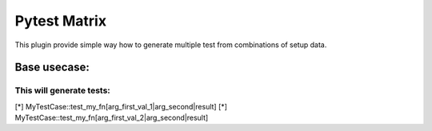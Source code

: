 Pytest Matrix
^^^^^^^^^^^^

This plugin provide simple way how to generate multiple test from combinations of setup data.


Base usecase:
=============

.. code:: Python
    import pytest
    from pytest_matrix import TestMatrixMixin
    from myproject import my_func


    class MyTestCase(TestMatrixMixin):
        def test_my_fn(self, arg_first, arg_second, result):
            assert my_function(arg_first, arg_second) == result

        MY_FN_FIXTURE_NAMES = ['arg_first']
        MY_FN_FIXTURES = [
            {
                'arg_first': ['val_1', 'val_2'],
            }

        @pytest.fixtures
        def arg_first_val_1(self):
            return 'val_1'

        @pytest.fixtures
        def arg_first_val_2(self):
            return 'val_2'

        @pytest.fixtures
        def arg_second(self):
            return 'val'

        @pytest.fixtures
        def result(self, arg_first, arg_second):
            # prepare expected result base on arg_first and arg_second fixture
            # in each test the arg_first parameter will have different value
            return ...

This will generate tests:
-------------------------
[*] MyTestCase::test_my_fn[arg_first_val_1|arg_second|result]
[*] MyTestCase::test_my_fn[arg_first_val_2|arg_second|result]

